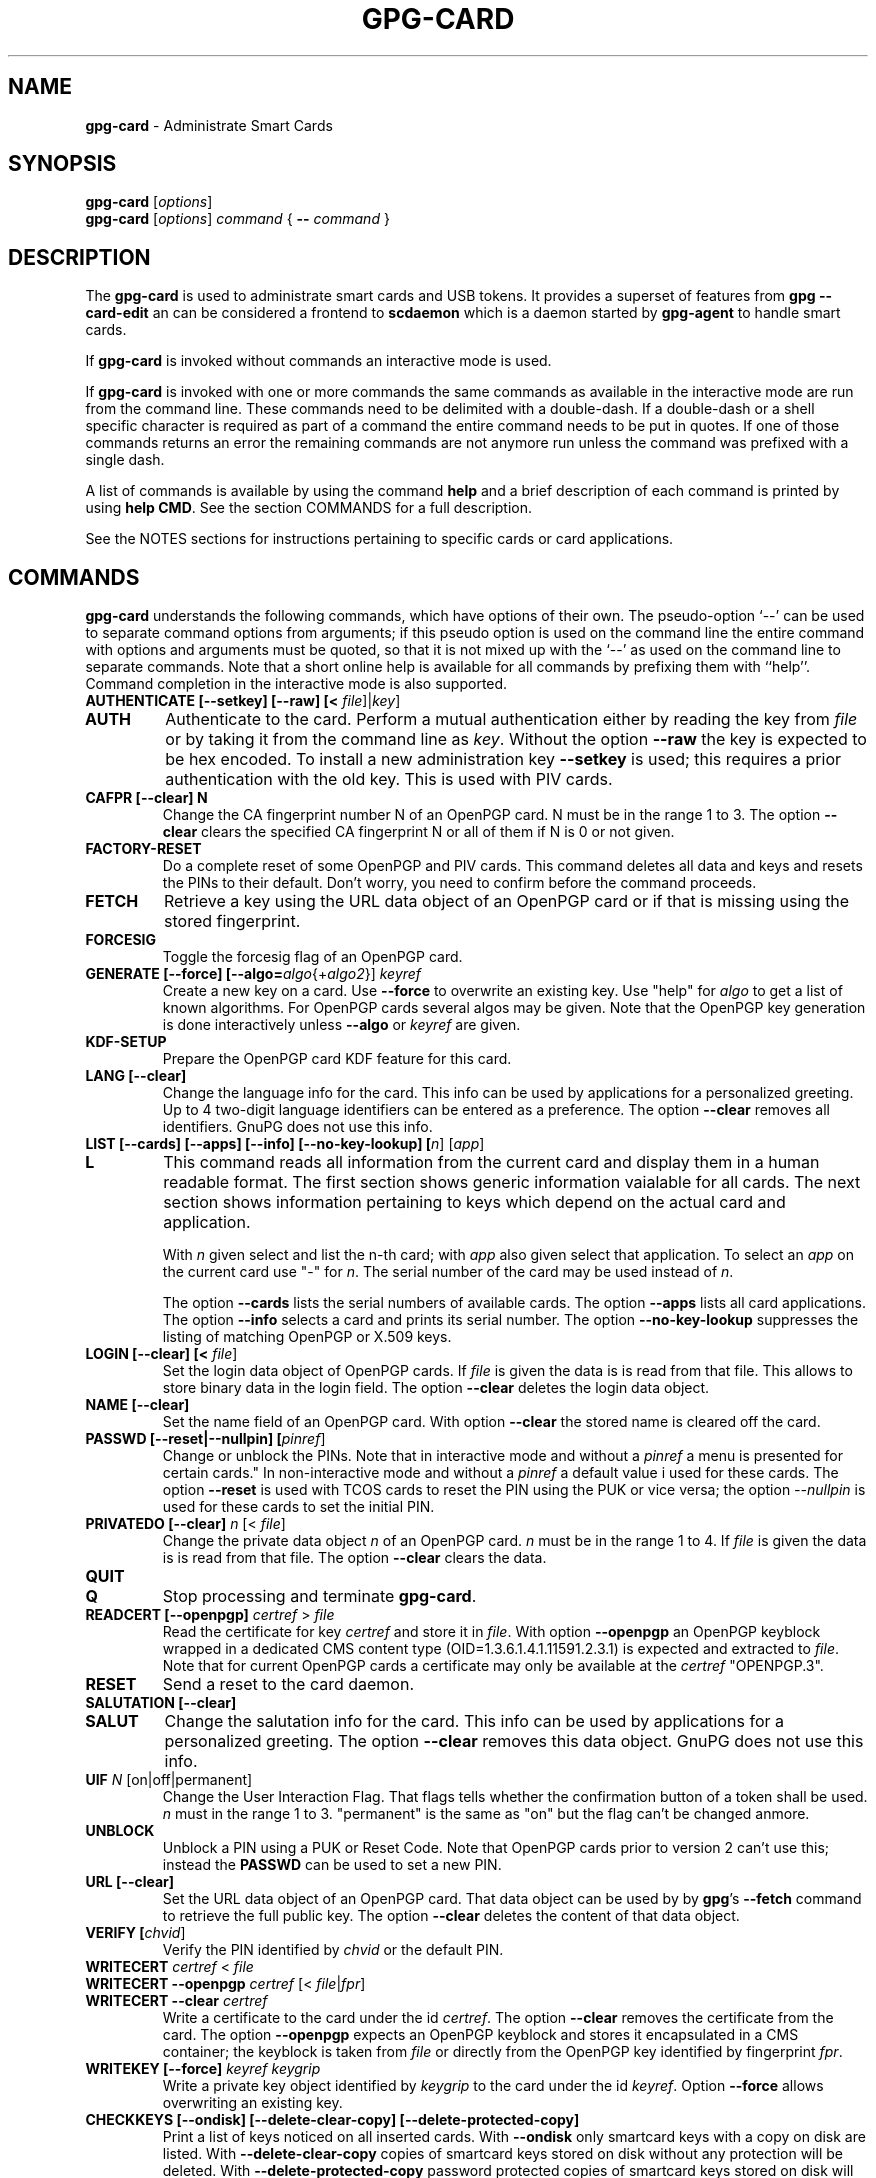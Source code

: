 .\" Created from Texinfo source by yat2m 1.47
.TH GPG-CARD 1 2024-01-25 "GnuPG 2.4.4" "GNU Privacy Guard 2.4"
.SH NAME
.B gpg-card
\- Administrate Smart Cards
.SH SYNOPSIS
.B gpg-card
.RI [ options ]
.br
.B gpg-card
.RI [ options ]
.I command
.RI {
.B --
.I command
.RI }

.SH DESCRIPTION
The \fBgpg-card\fR is used to administrate smart cards and USB
tokens.  It provides a superset of features from \fBgpg
--card-edit\fR an can be considered a frontend to \fBscdaemon\fR
which is a daemon started by \fBgpg-agent\fR to handle smart
cards.

If \fBgpg-card\fR is invoked without commands an interactive
mode is used.

If \fBgpg-card\fR is invoked with one or more commands the
same commands as available in the interactive mode are run from the
command line.  These commands need to be delimited with a double-dash.
If a double-dash or a shell specific character is required as part of
a command the entire command needs to be put in quotes.  If one of
those commands returns an error the remaining commands are not anymore
run unless the command was prefixed with a single dash.

A list of commands is available by using the command \fBhelp\fR and a
brief description of each command is printed by using \fBhelp CMD\fR.
See the section COMMANDS for a full description.

See the NOTES sections for instructions pertaining to specific cards
or card applications.

.SH COMMANDS

\fBgpg-card\fR understands the following commands, which have
options of their own.  The pseudo-option \(oq--\(cq can be used to
separate command options from arguments; if this pseudo option is used
on the command line the entire command with options and arguments must
be quoted, so that it is not mixed up with the \(oq--\(cq as used on
the command line to separate commands.  Note that a short online help
is available for all commands by prefixing them with ``help''.
Command completion in the interactive mode is also supported.


.TP
.B  AUTHENTICATE [--setkey] [--raw] [< \fIfile\fR]|\fIkey\fR]
.TQ
.B  AUTH
Authenticate to the card.  Perform a mutual authentication either by
reading the key from \fIfile\fR or by taking it from the command line
as \fIkey\fR.  Without the option \fB--raw\fR the key is expected
to be hex encoded.  To install a new administration key
\fB--setkey\fR is used; this requires a prior authentication with
the old key.  This is used with PIV cards.


.TP
.B  CAFPR [--clear] N
Change the CA fingerprint number N of an OpenPGP card.  N must be in the
range 1 to 3.  The option \fB--clear\fR clears the specified
CA fingerprint N or all of them if N is 0 or not given.

.TP
.B  FACTORY-RESET
Do a complete reset of some OpenPGP and PIV cards.  This command
deletes all data and keys and resets the PINs to their default.  Don't
worry, you need to confirm before the command proceeds.

.TP
.B  FETCH
Retrieve a key using the URL data object of an OpenPGP card or if that
is missing using the stored fingerprint.

.TP
.B  FORCESIG
Toggle the forcesig flag of an OpenPGP card.

.TP
.B  GENERATE [--force] [--algo=\fIalgo\fR{+\fIalgo2\fR}] \fIkeyref\fR
Create a new key on a card.  Use \fB--force\fR to overwrite an
existing key.  Use "help" for \fIalgo\fR to get a list of known
algorithms.  For OpenPGP cards several algos may be given.  Note that
the OpenPGP key generation is done interactively unless
\fB--algo\fR or \fIkeyref\fR are given.

.TP
.B  KDF-SETUP
Prepare the OpenPGP card KDF feature for this card.

.TP
.B  LANG [--clear]
Change the language info for the card.  This info can be used by
applications for a personalized greeting.  Up to 4 two-digit language
identifiers can be entered as a preference.  The option
\fB--clear\fR removes all identifiers.  GnuPG does not use this
info.

.TP
.B  LIST [--cards] [--apps] [--info] [--no-key-lookup] [\fIn\fR] [\fIapp\fR]
.TQ
.B  L
This command reads all information from the current card and display
them in a human readable format.  The first section shows generic
information vaialable for all cards.  The next section shows
information pertaining to keys which depend on the actual card and
application.

With \fIn\fR given select and list the n-th card;
with \fIapp\fR also given select that application.
To select an \fIapp\fR on the current card use "-" for \fIn\fR.
The serial number of the card may be used instead of \fIn\fR.

The option \fB--cards\fR lists the serial numbers of available
cards.  The option \fB--apps\fR lists all card applications.  The
option \fB--info\fR selects a card and prints its serial number.
The option \fB--no-key-lookup\fR suppresses the listing of matching
OpenPGP or X.509 keys.


.TP
.B  LOGIN [--clear] [< \fIfile\fR]
Set the login data object of OpenPGP cards.  If \fIfile\fR is given
the data is is read from that file.  This allows to store binary data
in the login field.  The option \fB--clear\fR deletes the login
data object.

.TP
.B  NAME [--clear]
Set the name field of an OpenPGP card.  With option \fB--clear\fR
the stored name is cleared off the card.

.TP
.B  PASSWD [--reset|--nullpin] [\fIpinref\fR]
Change or unblock the PINs.  Note that in interactive mode and without
a \fIpinref\fR a menu is presented for certain cards."  In
non-interactive mode and without a \fIpinref\fR a default value i used
for these cards.  The option \fB--reset\fR is used with TCOS cards
to reset the PIN using the PUK or vice versa; the option
\fI--nullpin\fR is used for these cards to set the initial PIN.

.TP
.B  PRIVATEDO [--clear] \fIn\fR [< \fIfile\fR]
Change the private data object \fIn\fR of an OpenPGP card.  \fIn\fR
must be in the range 1 to 4.  If \fIfile\fR is given the data is is
read from that file.  The option \fB--clear\fR clears the data.

.TP
.B  QUIT
.TQ
.B  Q
Stop processing and terminate \fBgpg-card\fR.

.TP
.B  READCERT [--openpgp] \fIcertref\fR > \fIfile\fR
Read the certificate for key \fIcertref\fR and store it in \fIfile\fR.
With option \fB--openpgp\fR an OpenPGP keyblock wrapped in a
dedicated CMS content type (OID=1.3.6.1.4.1.11591.2.3.1) is expected
and extracted to \fIfile\fR.  Note that for current OpenPGP cards a
certificate may only be available at the \fIcertref\fR "OPENPGP.3".

.TP
.B  RESET
Send a reset to the card daemon.

.TP
.B  SALUTATION [--clear]
.TQ
.B  SALUT
Change the salutation info for the card.  This info can be used by
applications for a personalized greeting.  The option \fB--clear\fR
removes this data object.  GnuPG does not use this info.

.TP
.B  UIF \fIN\fR [on|off|permanent]
Change the User Interaction Flag.  That flags tells whether the
confirmation button of a token shall be used.  \fIn\fR must in the
range 1 to 3.  "permanent" is the same as "on" but the flag can't be
changed anmore.

.TP
.B  UNBLOCK
Unblock a PIN using a PUK or Reset Code.  Note that OpenPGP cards
prior to version 2 can't use this; instead the \fBPASSWD\fR can be
used to set a new PIN.

.TP
.B  URL [--clear]
Set the URL data object of an OpenPGP card.  That data object can be
used by by \fBgpg\fR's \fB--fetch\fR command to retrieve the
full public key.  The option \fB--clear\fR deletes the content of
that data object.

.TP
.B  VERIFY [\fIchvid\fR]
Verify the PIN identified by \fIchvid\fR or the default PIN.

.TP
.B  WRITECERT \fIcertref\fR  < \fIfile\fR
.TQ
.B  WRITECERT --openpgp \fIcertref\fR [< \fIfile\fR|\fIfpr\fR]
.TQ
.B  WRITECERT --clear \fIcertref\fR
Write a certificate to the card under the id \fIcertref\fR.  The
option \fB--clear\fR removes the certificate from the card.  The
option \fB--openpgp\fR expects an OpenPGP keyblock and stores it
encapsulated in a CMS container; the keyblock is taken from \fIfile\fR
or directly from the OpenPGP key identified by fingerprint \fIfpr\fR.

.TP
.B  WRITEKEY [--force] \fIkeyref\fR \fIkeygrip\fR
Write a private key object identified by \fIkeygrip\fR to the card
under the id \fIkeyref\fR.  Option \fB--force\fR allows overwriting
an existing key.

.TP
.B  CHECKKEYS [--ondisk] [--delete-clear-copy] [--delete-protected-copy]
Print a list of keys noticed on all inserted cards.  With
\fB--ondisk\fR only smartcard keys with a copy on disk are listed.
With \fB--delete-clear-copy\fR copies of smartcard keys stored on
disk without any protection will be deleted.  With
\fB--delete-protected-copy\fR password protected copies of
smartcard keys stored on disk will be deleted.

This command creates missing shadow keys.  The delete options print
the status of the keys before they are deleted.

The format of the output is:
.RS
.TP
.B  Serial number
A hex-string with the serial number of the card.
.TP
.B  Type
This gives the type of the card's application.  For example "OpenPGP"
or "PIV".
.TP
.B  Keygrip
A hex-string identifying a key.
.TP
.B  Keyref
The application slot where the key is stored on the card.  For example
"OpenPGP.1"
.TP
.B  Status
The status of the key.  The most common value is "shadowed" for a key
where only the public key along with the card's serial number is
stored on the disk.  The value "clear" indicates that a copy of the
card's key is stored unprotected on disk.  The value "protected"
indicated that a copy of the car's key is stored on disk but is
protected by a password.  The value "error" may also be shown if there
was a problem reading information from the card.
.RE

.TP
.B  YUBIKEY \fIcmd\fR \fIargs\fR
Various commands pertaining to Yubikey tokens with \fIcmd\fR being:
.RS
.TP
.B  LIST
List supported and enabled Yubikey applications.
.TP
.B  ENABLE  usb|nfc|all [otp|u2f|opgp|piv|oath|fido2|all]
.TQ
.B  DISABLE
Enable or disable the specified or all applications on the
given interface.
.RE

.P

.SH NOTES (OPENPGP)
The support for OpenPGP cards in \fBgpg-card\fR is not yet
complete.  For missing features, please continue to use \fBgpg
--card-edit\fR.

.SH NOTES (PIV)

GnuPG has support for PIV cards (``Personal Identity Verification''
as specified by NIST Special Publication 800-73-4).  This section
describes how to initialize (personalize) a fresh Yubikey token
featuring the PIV application (requires Yubikey-5).  We assume that
the credentials have not yet been changed and thus are:
.TP
.B  Authentication key
This is a 24 byte key described by the hex string 
.br
\fB010203040506070801020304050607080102030405060708\fR.
.TP
.B  PIV Application PIN
This is the string \fB123456\fR.
.TP
.B  PIN Unblocking Key
This is the string \fB12345678\fR.
.P
See the example section on how to change these defaults.  For
production use it is important to use secure values for them.  Note that
the Authentication Key is not queried via the usual Pinentry dialog
but needs to be entered manually or read from a file.  The use of a
dedicated machine to personalize tokens is strongly suggested.

To see what is on the card, the command \fBlist\fR can be given.  We
will use the interactive mode in the following (the string
\fIgpg/card>\fR is the prompt).  An example output for a fresh card
is:

.RS 2
.nf
gpg/card> list
Reader ...........: 1050:0407:X:0
Card type ........: yubikey
Card firmware ....: 5.1.2
Serial number ....: D2760001240102010006090746250000
Application type .: OpenPGP
Version ..........: 2.1
[...]
.fi
.RE

It can be seen by the ``Application type'' line that GnuPG selected
the OpenPGP application of the Yubikey.  This is because GnuPG assigns
the highest priority to the OpenPGP application.  To use the PIV
application of the Yubikey several methods can be used:

With a Yubikey 5 or later the OpenPGP application on the Yubikey can
be disabled:

.RS 2
.nf
gpg/card> yubikey disable all opgp
gpg/card> yubikey list
Application  USB    NFC
-----------------------
OTP          yes    yes
U2F          yes    yes
OPGP         no     no
PIV          yes    no
OATH         yes    yes
FIDO2        yes    yes
gpg/card> reset
.fi
.RE

The \fBreset\fR is required so that the GnuPG system rereads the
card.  Note that disabled applications keep all their data and can at
any time be re-enabled (use \(oqhelp yubikey\(cq).

Another option, which works for all Yubikey versions, is to disable
the support for OpenPGP cards in scdaemon.  This is done by adding the
line

.RS 2
.nf
disable-application openpgp
.fi
.RE

to \(oq\fI~/.gnupg/scdaemon.conf\fR\(cq and by restarting scdaemon, either by
killing the process or by using \(oqgpgconf --kill scdaemon\(cq.  Finally
the default order in which card applications are tried by scdaemon can
be changed.   For example to prefer PIV over OpenPGP it is sufficient
to add

.RS 2
.nf
application-priority piv
.fi
.RE

to \(oq\fI~/.gnupg/scdaemon.conf\fR\(cq and to restart \fBscdaemon\fR.
This has an effect only on tokens which support both, PIV and OpenPGP,
but does not hamper the use of OpenPGP only tokens.

With one of these methods employed the \fBlist\fR command of
\fBgpg-card\fR shows this:

.RS 2
.nf
gpg/card> list
Reader ...........: 1050:0407:X:0
Card type ........: yubikey
Card firmware ....: 5.1.2
Serial number ....: FF020001008A77C1
Application type .: PIV
Version ..........: 1.0
Displayed s/n ....: yk-9074625
PIN usage policy .: app-pin
PIN retry counter : - 3 -
PIV authentication: [none]
      keyref .....: PIV.9A
Card authenticat. : [none]
      keyref .....: PIV.9E
Digital signature : [none]
      keyref .....: PIV.9C
Key management ...: [none]
      keyref .....: PIV.9D
.fi
.RE

In case several tokens are plugged into the computer, gpg-card will
show only one.  To show another token the number of the token (0, 1,
2, ...) can be given as an argument to the \fBlist\fR command.  The
command \(oqlist --cards\(cq prints a list of all inserted tokens.

Note that the ``Displayed s/n'' is printed on the token and also
shown in Pinentry prompts asking for the PIN.  The four standard key
slots are always shown, if other key slots are initialized they are
shown as well.  The \fIPIV authentication\fR key (internal reference
\fIPIV.9A\fR) is used to authenticate the card and the card holder.
The use of the associated private key is protected by the Application
PIN which needs to be provided once and the key can the be used until
the card is reset or removed from the reader or USB port.  GnuPG uses
this key with its \fISecure Shell\fR support.  The \fICard
authentication\fR key (\fIPIV.9E\fR) is also known as the CAK and used
to support physical access applications.  The private key is not
protected by a PIN and can thus immediately be used.  The \fIDigital
signature\fR key (\fIPIV.9C\fR) is used to digitally sign documents.
The use of the associated private key is protected by the Application
PIN which needs to be provided for each signing operation.  The
\fIKey management\fR key (\fIPIV.9D\fR) is used for encryption.  The
use of the associated private key is protected by the Application PIN
which needs to be provided only once so that decryption operations can
then be done until the card is reset or removed from the reader or USB
port.

We now generate three of the four keys.  Note that GnuPG does
currently not use the the \fICard authentication\fR key; however,
that key is mandatory by the PIV standard and thus we create it too.
Key generation requires that we authenticate to the card.  This can be
done either on the command line (which would reveal the key):

.RS 2
.nf
gpg/card> auth 010203040506070801020304050607080102030405060708
.fi
.RE

or by reading the key from a file.  That file needs to consist of one
LF terminated line with the hex encoded key (as above):

.RS 2
.nf
gpg/card> auth < myauth.key
.fi
.RE

As usual \(oqhelp auth\(cq gives help for this command.  An error
message is printed if a non-matching key is used.  The authentication
is valid until a reset of the card or until the card is removed from
the reader or the USB port.  Note that that in non-interactive mode
the \(oq<\(cq needs to be quoted so that the shell does not interpret
it as a its own redirection symbol.


Here are the actual commands to generate the keys:

.RS 2
.nf
gpg/card> generate --algo=nistp384 PIV.9A
PIV card no. yk-9074625 detected
gpg/card> generate --algo=nistp256 PIV.9E
PIV card no. yk-9074625 detected
gpg/card> generate --algo=rsa2048 PIV.9C
PIV card no. yk-9074625 detected
.fi
.RE

If a key has already been created for one of the slots an error will
be printed; to create a new key anyway the option \(oq--force\(cq can be
used.  Note that only the private and public keys have been created
but no certificates are stored in the key slots.  In fact, GnuPG uses
its own non-standard method to store just the public key in place of
the the certificate.  Other application will not be able to make use
these keys until \fBgpgsm\fR or another tool has been used to
create and store the respective certificates.   Let us see what the
list command now shows:

.RS 2
.nf
gpg/card> list
Reader ...........: 1050:0407:X:0
Card type ........: yubikey
Card firmware ....: 5.1.2
Serial number ....: FF020001008A77C1
Application type .: PIV
Version ..........: 1.0
Displayed s/n ....: yk-9074625
PIN usage policy .: app-pin
PIN retry counter : - 3 -
PIV authentication: 213D1825FDE0F8240CB4E4229F01AF90AC658C2E
      keyref .....: PIV.9A  (auth)
      algorithm ..: nistp384
Card authenticat. : 7A53E6CFFE7220A0E646B4632EE29E5A7104499C
      keyref .....: PIV.9E  (auth)
      algorithm ..: nistp256
Digital signature : 32A6C6FAFCB8421878608AAB452D5470DD3223ED
      keyref .....: PIV.9C  (sign,cert)
      algorithm ..: rsa2048
Key management ...: [none]
      keyref .....: PIV.9D
.fi
.RE

The primary information for each key is the \fIkeygrip\fR, a 40 byte
hex-string identifying the key.  This keygrip is a unique identifier
for the specific parameters of a key.  It is used by
\fBgpg-agent\fR and other parts of GnuPG to associate a private
key to its protocol specific certificate format (X.509, OpenPGP, or
SecureShell).  Below the keygrip the key reference along with the key
usage capabilities are show.  Finally the algorithm is printed in the
format used by \fB\fR {gpg}.  At that point no other information is
shown because for these new keys gpg won't be able to find matching
certificates.

Although we could have created the \fIKey management\fR key also with
the generate command, we will create that key off-card so that a
backup exists.  To accomplish this a key needs to be created with
either \fBgpg\fR or \fBgpgsm\fR or imported in one of these
tools.  In our example we create a self-signed X.509 certificate (exit
the gpg-card tool, first):

.RS 2
.nf
$ gpgsm --gen-key -o encr.crt
   (1) RSA
   (2) Existing key
   (3) Existing key from card
Your selection? 1
What keysize do you want? (3072) 2048
Requested keysize is 2048 bits
Possible actions for a RSA key:
   (1) sign, encrypt
   (2) sign
   (3) encrypt
Your selection? 3
Enter the X.509 subject name: CN=Encryption key for yk-9074625,O=example,C=DE
Enter email addresses (end with an empty line):
> otto@example.net
>
Enter DNS names (optional; end with an empty line):
>
Enter URIs (optional; end with an empty line):
>
Create self-signed certificate? (y/N) y
These parameters are used:
    Key-Type: RSA
    Key-Length: 2048
    Key-Usage: encrypt
    Serial: random
    Name-DN: CN=Encryption key for yk-9074625,O=example,C=DE
    Name-Email: otto@example.net

Proceed with creation? (y/N)
Now creating self-signed certificate.  This may take a while ...
gpgsm: about to sign the certificate for key: &34798AAFE0A7565088101CC4AE31C5C8C74461CB
gpgsm: certificate created
Ready.
$ gpgsm --import encr.crt
gpgsm: certificate imported
gpgsm: total number processed: 1
gpgsm:               imported: 1
.fi
.RE

Note the last step which imported the created certificate.  If you
you instead created a certificate signing request (CSR) instead of a
self-signed certificate and sent this off to a CA you would do the
same import step with the certificate received from the CA.  Take note
of the keygrip (prefixed with an ampersand) as shown during the
certificate creation or listed it again using \(oqgpgsm
--with-keygrip -k otto@example.net\(cq.  Now to move the key and
certificate to the card start \fBgpg-card\fR again and enter:

.RS 2
.nf
gpg/card> writekey PIV.9D 34798AAFE0A7565088101CC4AE31C5C8C74461CB
gpg/card> writecert PIV.9D < encr.crt
.fi
.RE

If you entered a passphrase to protect the private key, you will be
asked for it via the Pinentry prompt.  On success the key and the
certificate has been written to the card and a \fBlist\fR command
shows:

.RS 2
.nf
[...]
Key management ...: 34798AAFE0A7565088101CC4AE31C5C8C74461CB
      keyref .....: PIV.9D  (encr)
      algorithm ..: rsa2048
      used for ...: X.509
        user id ..: CN=Encryption key for yk-9074625,O=example,C=DE
        user id ..: <otto@example.net>
.fi
.RE

In case the same key (identified by the keygrip) has been used for
several certificates you will see several ``used for'' parts.  With
this the encryption key is now fully functional and can be used to
decrypt messages encrypted to this certificate.  \fBTake care:\fR the
original key is still stored on-disk and should be moved to a backup
medium.  This can simply be done by copying the file
\(oq\fI34798AAFE0A7565088101CC4AE31C5C8C74461CB.key\fR\(cq from the directory
\(oq\fI~/.gnupg/private-keys-v1.d/\fR\(cq to the backup medium and deleting
the file at its original place.

The final example is to create a self-signed certificate for digital
signatures.  Leave \fBgpg-card\fR using \fBquit\fR or by pressing
Control-D and use gpgsm:

.RS 2
.nf
$ gpgsm --learn
$ gpgsm --gen-key -o sign.crt
Please select what kind of key you want:
   (1) RSA
   (2) Existing key
   (3) Existing key from card
Your selection? 3
Serial number of the card: FF020001008A77C1
Available keys:
   (1) 213D1825FDE0F8240CB4E4229F01AF90AC658C2E PIV.9A nistp384
   (2) 7A53E6CFFE7220A0E646B4632EE29E5A7104499C PIV.9E nistp256
   (3) 32A6C6FAFCB8421878608AAB452D5470DD3223ED PIV.9C rsa2048
   (4) 34798AAFE0A7565088101CC4AE31C5C8C74461CB PIV.9D rsa2048
Your selection? 3
Possible actions for a RSA key:
   (1) sign, encrypt
   (2) sign
   (3) encrypt
Your selection? 2
Enter the X.509 subject name: CN=Signing key for yk-9074625,O=example,C=DE
Enter email addresses (end with an empty line):
> otto@example.net
>
Enter DNS names (optional; end with an empty line):
>
Enter URIs (optional; end with an empty line):
>
Create self-signed certificate? (y/N)
These parameters are used:
    Key-Type: card:PIV.9C
    Key-Length: 1024
    Key-Usage: sign
    Serial: random
    Name-DN: CN=Signing key for yk-9074625,O=example,C=DE
    Name-Email: otto@example.net

Proceed with creation? (y/N) y
Now creating self-signed certificate.  This may take a while ...
gpgsm: about to sign the certificate for key: &32A6C6FAFCB8421878608AAB452D5470DD3223ED
gpgsm: certificate created
Ready.
$ gpgsm --import sign.crt
gpgsm: certificate imported
gpgsm: total number processed: 1
gpgsm:               imported: 1
.fi
.RE

The use of \(oqgpgsm --learn\(cq is currently necessary so that
gpg-agent knows what keys are available on the card.  The need for
this command will eventually be removed.  The remaining commands are
similar to the creation of an on-disk key.  However, here we select
the \(oqDigital signature\(cq key.  During the creation process you
will be asked for the Application PIN of the card.  The final step is
to write the certificate to the card using \fBgpg-card\fR:

.RS 2
.nf
gpg/card> writecert PIV.9C < sign.crt
.fi
.RE

By running list again we will see the fully initialized card:

.RS 2
.nf
Reader ...........: 1050:0407:X:0
Card type ........: yubikey
Card firmware ....: 5.1.2
Serial number ....: FF020001008A77C1
Application type .: PIV
Version ..........: 1.0
Displayed s/n ....: yk-9074625
PIN usage policy .: app-pin
PIN retry counter : - [verified] -
PIV authentication: 213D1825FDE0F8240CB4E4229F01AF90AC658C2E
      keyref .....: PIV.9A  (auth)
      algorithm ..: nistp384
Card authenticat. : 7A53E6CFFE7220A0E646B4632EE29E5A7104499C
      keyref .....: PIV.9E  (auth)
      algorithm ..: nistp256
Digital signature : 32A6C6FAFCB8421878608AAB452D5470DD3223ED
      keyref .....: PIV.9C  (sign,cert)
      algorithm ..: rsa2048
      used for ...: X.509
        user id ..: CN=Signing key for yk-9074625,O=example,C=DE
        user id ..: <otto@example.net>
Key management ...: 34798AAFE0A7565088101CC4AE31C5C8C74461CB
      keyref .....: PIV.9D  (encr)
      algorithm ..: rsa2048
      used for ...: X.509
        user id ..: CN=Encryption key for yk-9074625,O=example,C=DE
        user id ..: <otto@example.net>
.fi
.RE

It is now possible to sign and to encrypt with this card using gpgsm
and to use the \(oqPIV authentication\(cq key with ssh:

.RS 2
.nf
$ ssh-add -l
384 SHA256:0qnJ0Y0ehWxKcx2frLfEljf6GCdlO55OZed5HqGHsaU cardno:yk-9074625 (ECDSA)
.fi
.RE

As usual use ssh-add with the uppercase \(oq-L\(cq to list the public
ssh key.  To use the certificates with Thunderbird or Mozilla, please
consult the Scute manual for details.

If you want to use the same PIV keys also for OpenPGP (for example on
a Yubikey to avoid switching between OpenPGP and PIV), this is also
possible:

.RS 2
.nf
$ gpgsm --learn
$ gpg --full-gen-key
Please select what kind of key you want:
   (1) RSA and RSA (default)
   (2) DSA and Elgamal
   (3) DSA (sign only)
   (4) RSA (sign only)
  (14) Existing key from card
Your selection? 14
Serial number of the card: FF020001008A77C1
Available keys:
   (1) 213D1825FDE0F8240CB4E4229F01AF90AC658C2E PIV.9A nistp384 (auth)
   (2) 7A53E6CFFE7220A0E646B4632EE29E5A7104499C PIV.9E nistp256 (auth)
   (3) 32A6C6FAFCB8421878608AAB452D5470DD3223ED PIV.9C rsa2048 (cert,sign)
   (4) 34798AAFE0A7565088101CC4AE31C5C8C74461CB PIV.9D rsa2048 (encr)
Your selection? 3
Please specify how long the key should be valid.
         0 = key does not expire
      <n>  = key expires in n days
      <n>w = key expires in n weeks
      <n>m = key expires in n months
      <n>y = key expires in n years
Key is valid for? (0)
Key does not expire at all
Is this correct? (y/N) y

GnuPG needs to construct a user ID to identify your key.

Real name:
Email address: otto@example.net
Comment:
You selected this USER-ID:
    "otto@example.net"

Change (N)ame, (C)omment, (E)mail or (O)kay/(Q)uit? o
gpg: key C3AFA9ED971BB365 marked as ultimately trusted
gpg: revocation certificate stored as '[...]D971BB365.rev'
public and secret key created and signed.

Note that this key cannot be used for encryption.  You may want to use
the command "--edit-key" to generate a subkey for this purpose.
pub   rsa2048 2019-04-04 [SC]
      7F899AE2FB73159DD68A1B20C3AFA9ED971BB365
uid                      otto@example.net
.fi
.RE

Note that you will be asked two times to enter the PIN of your PIV
card.  If you run \fBgpg\fR in \fB--expert\fR mode you will
also ge given the option to change the usage flags of the key.  The next
typescript shows how to add the encryption subkey:

.RS 2
.nf
$ gpg --edit-key 7F899AE2FB73159DD68A1B20C3AFA9ED971BB365
Secret key is available.

sec  rsa2048/C3AFA9ED971BB365
     created: 2019-04-04  expires: never       usage: SC
     card-no: FF020001008A77C1
     trust: ultimate      validity: ultimate
[ultimate] (1). otto@example.net
gpg> addkey
Secret parts of primary key are stored on-card.
Please select what kind of key you want:
   (3) DSA (sign only)
   (4) RSA (sign only)
   (5) Elgamal (encrypt only)
   (6) RSA (encrypt only)
  (14) Existing key from card
Your selection? 14
Serial number of the card: FF020001008A77C1
Available keys:
   (1) 213D1825FDE0F8240CB4E4229F01AF90AC658C2E PIV.9A nistp384 (auth)
   (2) 7A53E6CFFE7220A0E646B4632EE29E5A7104499C PIV.9E nistp256 (auth)
   (3) 32A6C6FAFCB8421878608AAB452D5470DD3223ED PIV.9C rsa2048 (cert,sign)
   (4) 34798AAFE0A7565088101CC4AE31C5C8C74461CB PIV.9D rsa2048 (encr)
Your selection? 4
Please specify how long the key should be valid.
         0 = key does not expire
      <n>  = key expires in n days
      <n>w = key expires in n weeks
      <n>m = key expires in n months
      <n>y = key expires in n years
Key is valid for? (0)
Key does not expire at all
Is this correct? (y/N) y
Really create? (y/N) y

sec  rsa2048/C3AFA9ED971BB365
     created: 2019-04-04  expires: never       usage: SC
     card-no: FF020001008A77C1
     trust: ultimate      validity: ultimate
ssb  rsa2048/7067860A98FCE6E1
     created: 2019-04-04  expires: never       usage: E
     card-no: FF020001008A77C1
[ultimate] (1). otto@example.net

gpg> save
.fi
.RE

Now you can use your PIV card also with \fBgpg\fR.


.SH OPTIONS

\fBgpg-card\fR understands these options:


.TP
.B  --with-colons
This option has currently no effect.

.TP
.B  --status-fd \fIn\fR
Write special status strings to the file descriptor \fIn\fR.  This
program returns only the status messages SUCCESS or FAILURE which are
helpful when the caller uses a double fork approach and can't easily
get the return code of the process.

.TP
.B  --verbose
Enable extra informational output.

.TP
.B  --quiet
Disable almost all informational output.

.TP
.B  --version
Print version of the program and exit.

.TP
.B  --help
Display a brief help page and exit.

.TP
.B  --no-autostart
Do not start the gpg-agent if it has not yet been started and its
service is required.  This option is mostly useful on machines where
the connection to gpg-agent has been redirected to another machines.

.TP
.B  --no-history
In interactive mode the command line history is usually saved and
restored to and from a file below the GnuPG home directory.  This
option inhibits the use of that file.

.TP
.B  --agent-program \fIfile\fR
Specify the agent program to be started if none is running.  The
default value is determined by running \fBgpgconf\fR with the
option \fB--list-dirs\fR.

.TP
.B  --gpg-program \fIfile\fR
Specify a non-default gpg binary to be used by certain commands.

.TP
.B  --gpgsm-program \fIfile\fR
Specify a non-default gpgsm binary to be used by certain commands.

.TP
.B  --chuid \fIuid\fR
Change the current user to \fIuid\fR which may either be a number or a
name.  This can be used from the root account to run gpg-card for
another user.  If \fIuid\fR is not the current UID a standard PATH is
set and the envvar GNUPGHOME is unset.  To override the latter the
option \fB--homedir\fR can be used.  This option has only an effect
when used on the command line.  This option has currently no effect at
all on Windows.

.P

.SH SEE ALSO
\fBscdaemon\fR(1)
